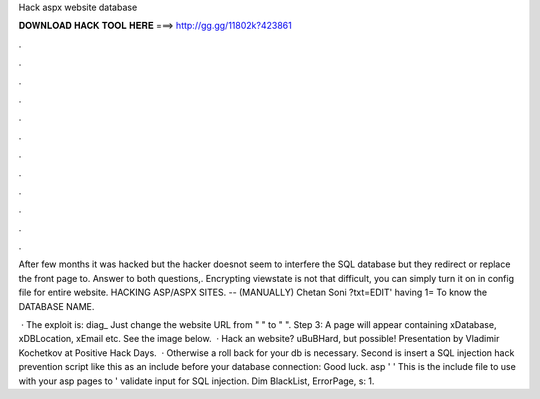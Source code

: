 Hack aspx website database



𝐃𝐎𝐖𝐍𝐋𝐎𝐀𝐃 𝐇𝐀𝐂𝐊 𝐓𝐎𝐎𝐋 𝐇𝐄𝐑𝐄 ===> http://gg.gg/11802k?423861



.



.



.



.



.



.



.



.



.



.



.



.

After few months it was hacked but the hacker doesnot seem to interfere the SQL database but they redirect or replace the front page to. Answer to both questions,. Encrypting viewstate is not that difficult, you can simply turn it on in config file for entire website. HACKING ASP/ASPX SITES. -- (MANUALLY) Chetan Soni ?txt=EDIT' having 1= To know the DATABASE NAME.

 · The exploit is: diag_ Just change the website URL from "  " to "  ". Step 3: A page will appear containing xDatabase, xDBLocation, xEmail etc. See the image below.  · Hack an  website? \uB\uBHard, but possible! Presentation by Vladimir Kochetkov at Positive Hack Days.  · Otherwise a roll back for your db is necessary. Second is insert a SQL injection hack prevention script like this as an include before your database connection: Good luck. asp ' ' This is the include file to use with your asp pages to ' validate input for SQL injection. Dim BlackList, ErrorPage, s: 1.
